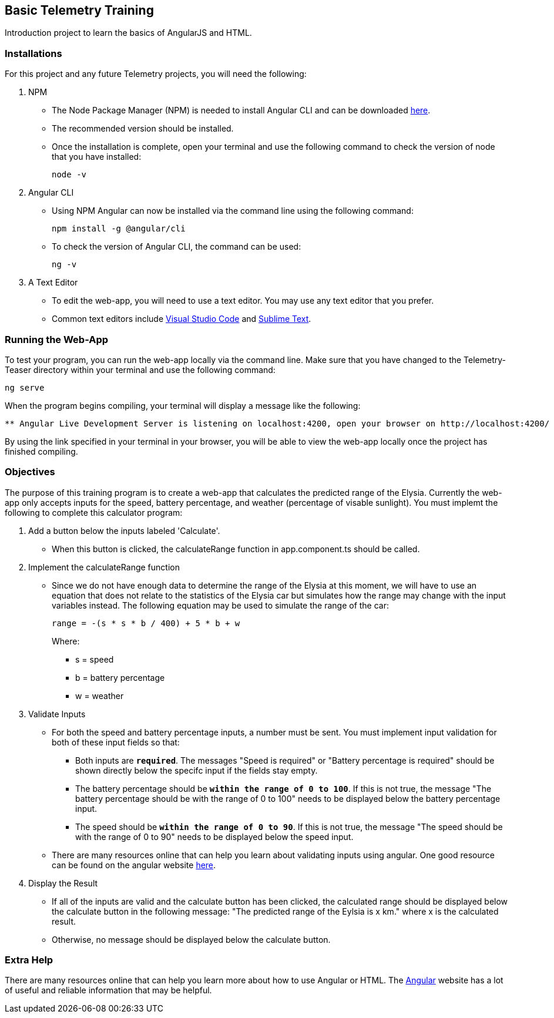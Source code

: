 Basic Telemetry Training
------------------------

Introduction project to learn the basics of AngularJS and HTML.

Installations
~~~~~~~~~~~~~
For this project and any future Telemetry projects, you will need the following:

. NPM
* The Node Package Manager (NPM) is needed to install Angular CLI and can be downloaded https://nodejs.org/en/[here]. 
* The recommended version should be installed.
* Once the installation is complete, open your terminal and use the following command to check the version of node that you have installed:
+
-----
node -v
-----

. Angular CLI
* Using NPM Angular can now be installed via the command line using the following command:
+
-----
npm install -g @angular/cli
-----
* To check the version of Angular  CLI, the command can be used:
+
-----
ng -v
-----

. A Text Editor
* To edit the web-app, you will need to use a text editor. You may use any text editor that you prefer.
* Common text editors include https://code.visualstudio.com[Visual Studio Code] and http://www.sublimetext.com[Sublime Text].

Running the Web-App
~~~~~~~~~~~~~~~~~~~
To test your program, you can run the web-app locally via the command line. Make sure that you have changed to the Telemetry-Teaser directory within your terminal and use the following command:

-----
ng serve
-----
When the program begins compiling, your terminal will display a message like the following:

-----
** Angular Live Development Server is listening on localhost:4200, open your browser on http://localhost:4200/ **
-----
By using the link specified in your terminal in your browser, you will be able to view the web-app locally once the project has finished compiling.

Objectives
~~~~~~~~~~

The purpose of this training program is to create a  web-app that calculates the predicted range of the Elysia. Currently the web-app only accepts inputs for the speed, battery percentage, and weather (percentage of visable sunlight). You must implemt the following to complete this calculator program:

. Add a button below the inputs labeled 'Calculate'.
*  When this button is clicked, the calculateRange function in app.component.ts should be called.

. Implement the calculateRange function
* Since we do not have enough data to determine the range of the Elysia at this moment, we will have to use an equation that does not relate to the statistics of the Elysia car but simulates how the range may change with the input variables instead. The following equation may be used to simulate the range of the car:
+
-----
range = -(s * s * b / 400) + 5 * b + w
-----
Where:
*** s = speed
*** b = battery percentage
*** w = weather 

. Validate Inputs

* For both the speed and battery percentage inputs, a number must be sent. You must implement input validation for both of these input fields so that:
** Both inputs are `*required*`. The messages "Speed is required" or "Battery percentage is required" should be shown directly below the specifc input if the fields stay empty.
** The battery percentage should be `*within the range of 0 to 100*`. If this is not true, the message "The battery percentage should be with the range of 0 to 100" needs to be displayed below the battery percentage input.
** The speed should be `*within the range of 0 to 90*`. If this is not true, the message "The speed should be with the range of 0 to 90" needs to be displayed below the speed input.

* There are many resources online that can help you learn about validating inputs using angular. One good resource can be found on the angular website http://angular.io/guide/form-validation[here].

. Display the Result
* If all of the inputs are valid and the calculate button has been clicked, the calculated range should be displayed below the calculate button in the following message: "The predicted range of the Eylsia is x km." where x is the calculated result. 
* Otherwise, no message should be displayed below the calculate button.

Extra Help
~~~~~~~~~~
There are many resources online that can help you learn more about how to use Angular or HTML. The http://angular.io[Angular] website has a lot of useful  and reliable information that may be helpful.

